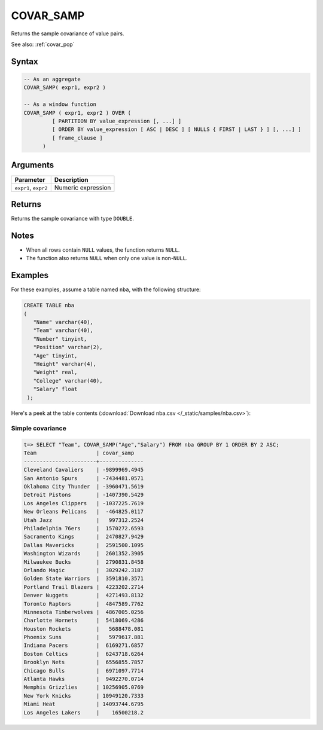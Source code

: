 .. _covar_samp:

**************************
COVAR_SAMP
**************************

Returns the sample covariance of value pairs.

See also: :ref:`covar_pop`

Syntax
==========

.. code-block:: postgres

   -- As an aggregate
   COVAR_SAMP( expr1, expr2 )

   -- As a window function
   COVAR_SAMP ( expr1, expr2 ) OVER (   
            [ PARTITION BY value_expression [, ...] ]
            [ ORDER BY value_expression [ ASC | DESC ] [ NULLS { FIRST | LAST } ] [, ...] ]
            [ frame_clause ]
         )

Arguments
============

.. list-table:: 
   :widths: auto
   :header-rows: 1
   
   * - Parameter
     - Description
   * - ``expr1``, ``expr2``
     - Numeric expression

Returns
============

Returns the sample covariance with type ``DOUBLE``.

Notes
=======

* When all rows contain ``NULL`` values, the function returns ``NULL``.

* The function also returns ``NULL`` when only one value is non-``NULL``.

Examples
===========

For these examples, assume a table named ``nba``, with the following structure:

.. code-block:: postgres
   
   CREATE TABLE nba
   (
      "Name" varchar(40),
      "Team" varchar(40),
      "Number" tinyint,
      "Position" varchar(2),
      "Age" tinyint,
      "Height" varchar(4),
      "Weight" real,
      "College" varchar(40),
      "Salary" float
    );


Here's a peek at the table contents (:download:`Download nba.csv </_static/samples/nba.csv>`):

.. csv-table:: nba.csv
   :file: nba-t10.csv
   :widths: auto
   :header-rows: 1

Simple covariance
----------------------------

.. code-block:: psql

   t=> SELECT "Team", COVAR_SAMP("Age","Salary") FROM nba GROUP BY 1 ORDER BY 2 ASC;
   Team                   | covar_samp   
   -----------------------+--------------
   Cleveland Cavaliers    | -9899969.4945
   San Antonio Spurs      | -7434481.0571
   Oklahoma City Thunder  | -3960471.5619
   Detroit Pistons        | -1407390.5429
   Los Angeles Clippers   | -1037225.7619
   New Orleans Pelicans   |  -464825.0117
   Utah Jazz              |   997312.2524
   Philadelphia 76ers     |  1570272.6593
   Sacramento Kings       |  2470827.9429
   Dallas Mavericks       |  2591500.1095
   Washington Wizards     |  2601352.3905
   Milwaukee Bucks        |  2790831.8458
   Orlando Magic          |  3029242.3187
   Golden State Warriors  |  3591810.3571
   Portland Trail Blazers |  4223202.2714
   Denver Nuggets         |  4271493.8132
   Toronto Raptors        |  4847589.7762
   Minnesota Timberwolves |  4867005.0256
   Charlotte Hornets      |  5418069.4286
   Houston Rockets        |   5688478.081
   Phoenix Suns           |   5979617.881
   Indiana Pacers         |  6169271.6857
   Boston Celtics         |  6243718.6264
   Brooklyn Nets          |  6556855.7857
   Chicago Bulls          |  6971097.7714
   Atlanta Hawks          |  9492270.0714
   Memphis Grizzlies      | 10256905.0769
   New York Knicks        | 10949120.7333
   Miami Heat             | 14093744.6795
   Los Angeles Lakers     |    16500218.2

